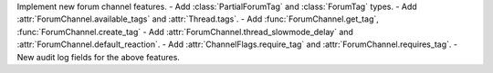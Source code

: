 Implement new forum channel features.
- Add :class:`PartialForumTag` and :class:`ForumTag` types.
- Add :attr:`ForumChannel.available_tags` and :attr:`Thread.tags`.
- Add :func:`ForumChannel.get_tag`, :func:`ForumChannel.create_tag`
- Add :attr:`ForumChannel.thread_slowmode_delay` and :attr:`ForumChannel.default_reaction`.
- Add :attr:`ChannelFlags.require_tag` and :attr:`ForumChannel.requires_tag`.
- New audit log fields for the above features.
